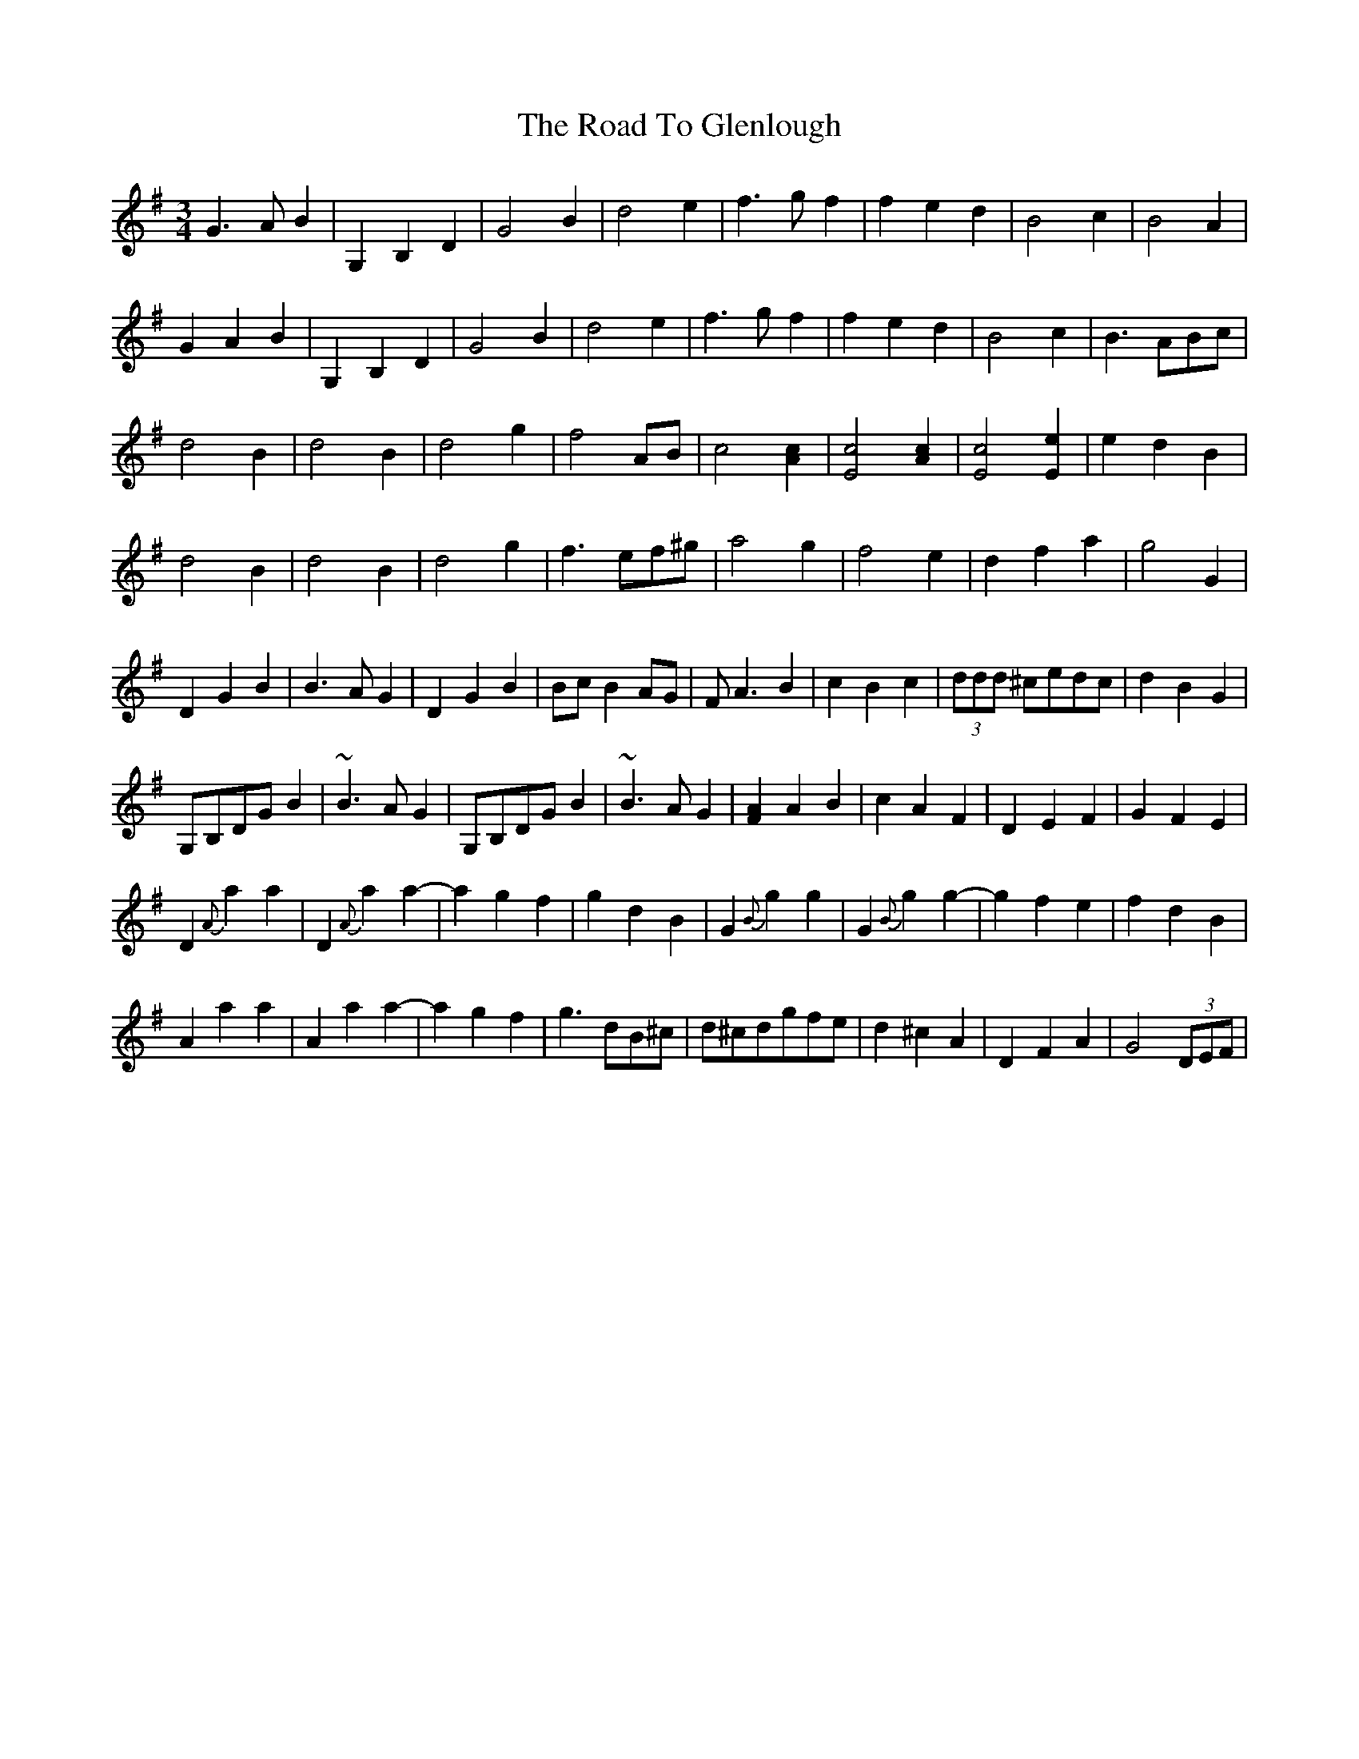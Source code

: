 X: 34711
T: Road To Glenlough, The
R: waltz
M: 3/4
K: Gmajor
G3AB2|G,2B,2D2|G4B2|d4e2|f3gf2|f2e2d2|B4c2|B4A2|
G2A2B2|G,2B,2D2|G4B2|d4e2|f3gf2|f2e2d2|B4c2|B3ABc|
d4B2|d4B2|d4g2|f4AB|c4 [A2c2]|[E4c4] [A2c2]|[E4c4] [E2e2]|e2d2B2|
d4B2|d4B2|d4g2|f3ef^g|a4g2|f4e2|d2f2a2|g4G2|
D2G2B2|B3AG2|D2G2B2|BcB2AG|FA3B2|c2B2c2|(3ddd ^cedc|d2B2G2|
G,B,DGB2|~B3AG2|G,B,DGB2|~B3AG2|[F2A2]A2B2|c2A2F2|D2E2F2|G2F2E2|
D2{A}a2a2|D2{A}a2a2-|a2g2f2|g2d2B2|G2{B}g2g2|G2{B}g2g2-|g2f2e2|f2d2B2|
A2a2a2|A2a2a2-|a2g2f2|g3dB^c|d^cdgfe|d2^c2A2|D2F2A2|G4(3DEF|


